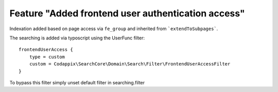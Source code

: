 Feature "Added frontend user authentication access"
===================================================

Indexation added based on page access via ``fe_group`` and inherited
from ```extendToSubpages```.

The searching is added via typoscript using the UserFunc filter::

    frontendUserAccess {
        type = custom
        custom = Codappix\SearchCore\Domain\Search\Filter\FrontendUserAccessFilter
    }

To bypass this filter simply unset default filter in searching.filter
